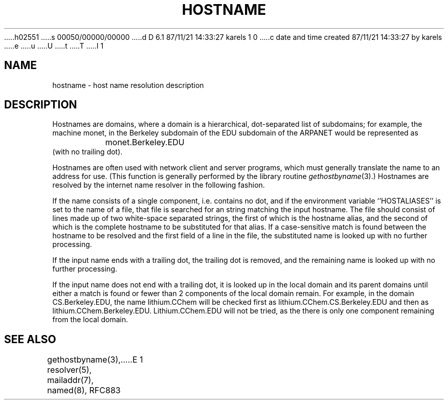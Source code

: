 h02551
s 00050/00000/00000
d D 6.1 87/11/21 14:33:27 karels 1 0
c date and time created 87/11/21 14:33:27 by karels
e
u
U
t
T
I 1
.\" Copyright (c) 1987 Regents of the University of California.
.\" All rights reserved.  The Berkeley software License Agreement
.\" specifies the terms and conditions for redistribution.
.\"
.\"	%W% (Berkeley) %G%
.\"
.TH HOSTNAME 7 "%Q%"
.UC 5
.SH NAME
hostname \- host name resolution description
.SH DESCRIPTION
Hostnames are domains, where a domain is a hierarchical, dot-separated
list of subdomains; for example, the machine monet, in the Berkeley
subdomain of the EDU subdomain of the ARPANET would be represented as
.br
		monet.Berkeley.EDU
.br
(with no trailing dot).
.PP
Hostnames are often used with network client and server programs,
which must generally translate the name to an address for use.
(This function is generally performed by the library routine
.IR gethostbyname (3).)
Hostnames are resolved by the internet name resolver in the following
fashion.
.PP
If the name consists of a single component, i.e. contains no dot,
and if the environment variable ``HOSTALIASES'' is set to the name of a file,
that file is searched for an string matching the input hostname.
The file should consist of lines made up of two white-space separated strings,
the first of which is the hostname alias,
and the second of which is the complete hostname
to be substituted for that alias.
If a case-sensitive match is found between the hostname to be resolved
and the first field of a line in the file, the substituted name is looked
up with no further processing.
.PP
If the input name ends with a trailing dot,
the trailing dot is removed,
and the remaining name is looked up with no further processing.
.PP
If the input name does not end with a trailing dot, it is looked up in
the local domain and its parent domains until either a match is found
or fewer than 2 components of the local domain remain.  For example,
in the domain CS.Berkeley.EDU, the name lithium.CChem will be checked first
as lithium.CChem.CS.Berkeley.EDU and then as lithium.CChem.Berkeley.EDU.
Lithium.CChem.EDU will not be tried, as the there is only one component
remaining from the local domain.
.SH SEE ALSO
gethostbyname(3), resolver(5), mailaddr(7), named(8), RFC883
E 1
